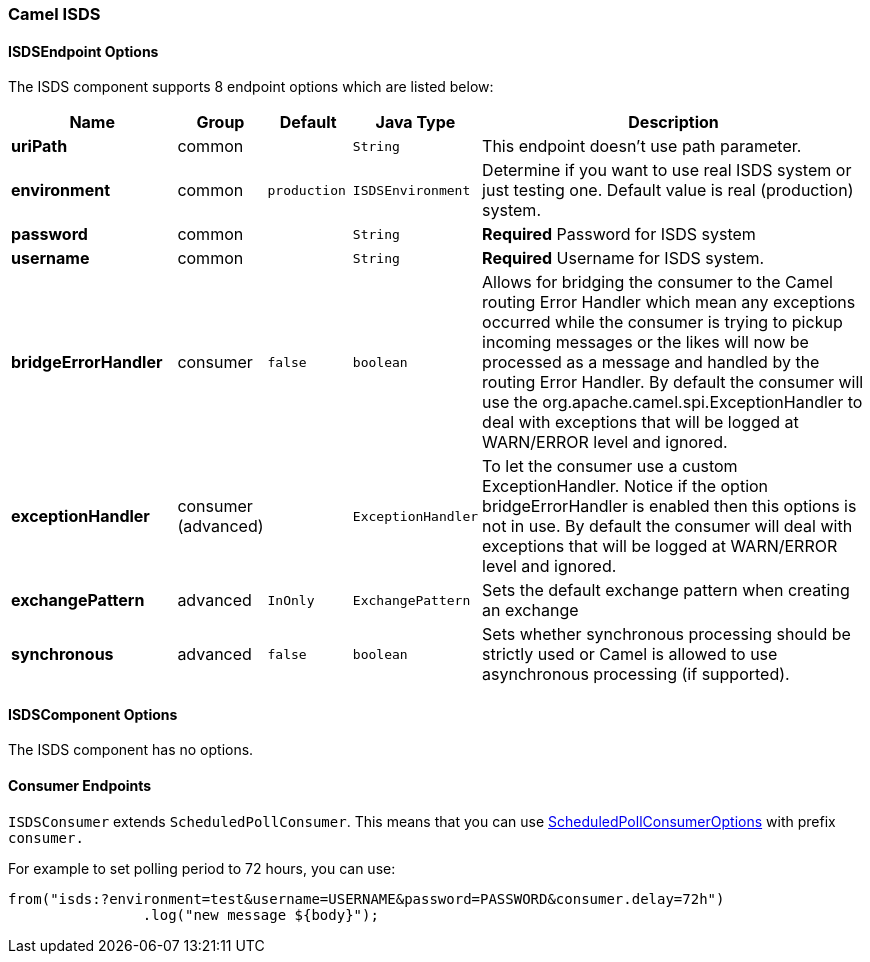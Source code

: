 [[ISDS]]
Camel ISDS
~~~~~~~~~~



[[ISDS-ISDSEndpointOptions]]
ISDSEndpoint Options
^^^^^^^^^^^^^^^^^^^












// endpoint options: START
The ISDS component supports 8 endpoint options which are listed below:

[width="100%",cols="2s,1,1m,1m,5",options="header"]
|=======================================================================
| Name | Group | Default | Java Type | Description
| uriPath | common |  | String | This endpoint doesn't use path parameter.
| environment | common | production | ISDSEnvironment | Determine if you want to use real ISDS system or just testing one. Default value is real (production) system.
| password | common |  | String | *Required* Password for ISDS system
| username | common |  | String | *Required* Username for ISDS system.
| bridgeErrorHandler | consumer | false | boolean | Allows for bridging the consumer to the Camel routing Error Handler which mean any exceptions occurred while the consumer is trying to pickup incoming messages or the likes will now be processed as a message and handled by the routing Error Handler. By default the consumer will use the org.apache.camel.spi.ExceptionHandler to deal with exceptions that will be logged at WARN/ERROR level and ignored.
| exceptionHandler | consumer (advanced) |  | ExceptionHandler | To let the consumer use a custom ExceptionHandler. Notice if the option bridgeErrorHandler is enabled then this options is not in use. By default the consumer will deal with exceptions that will be logged at WARN/ERROR level and ignored.
| exchangePattern | advanced | InOnly | ExchangePattern | Sets the default exchange pattern when creating an exchange
| synchronous | advanced | false | boolean | Sets whether synchronous processing should be strictly used or Camel is allowed to use asynchronous processing (if supported).
|=======================================================================
// endpoint options: END












[[ISDS-ISDSComponentOptions]]
ISDSComponent Options
^^^^^^^^^^^^^^^^^^^^


// component options: START
The ISDS component has no options.
// component options: END


[[ISDS-ConsumerEndpoints]]
Consumer Endpoints
^^^^^^^^^^^^^^^^^^

`ISDSConsumer` extends `ScheduledPollConsumer`.
This means that you can use
http://camel.apache.org/polling-consumer.html#PollingConsumer-ScheduledPollConsumerOptions[ScheduledPollConsumerOptions]
with prefix `consumer.`

For example to set polling period to 72 hours, you can use:
```java
from("isds:?environment=test&username=USERNAME&password=PASSWORD&consumer.delay=72h")
		.log("new message ${body}");
```
